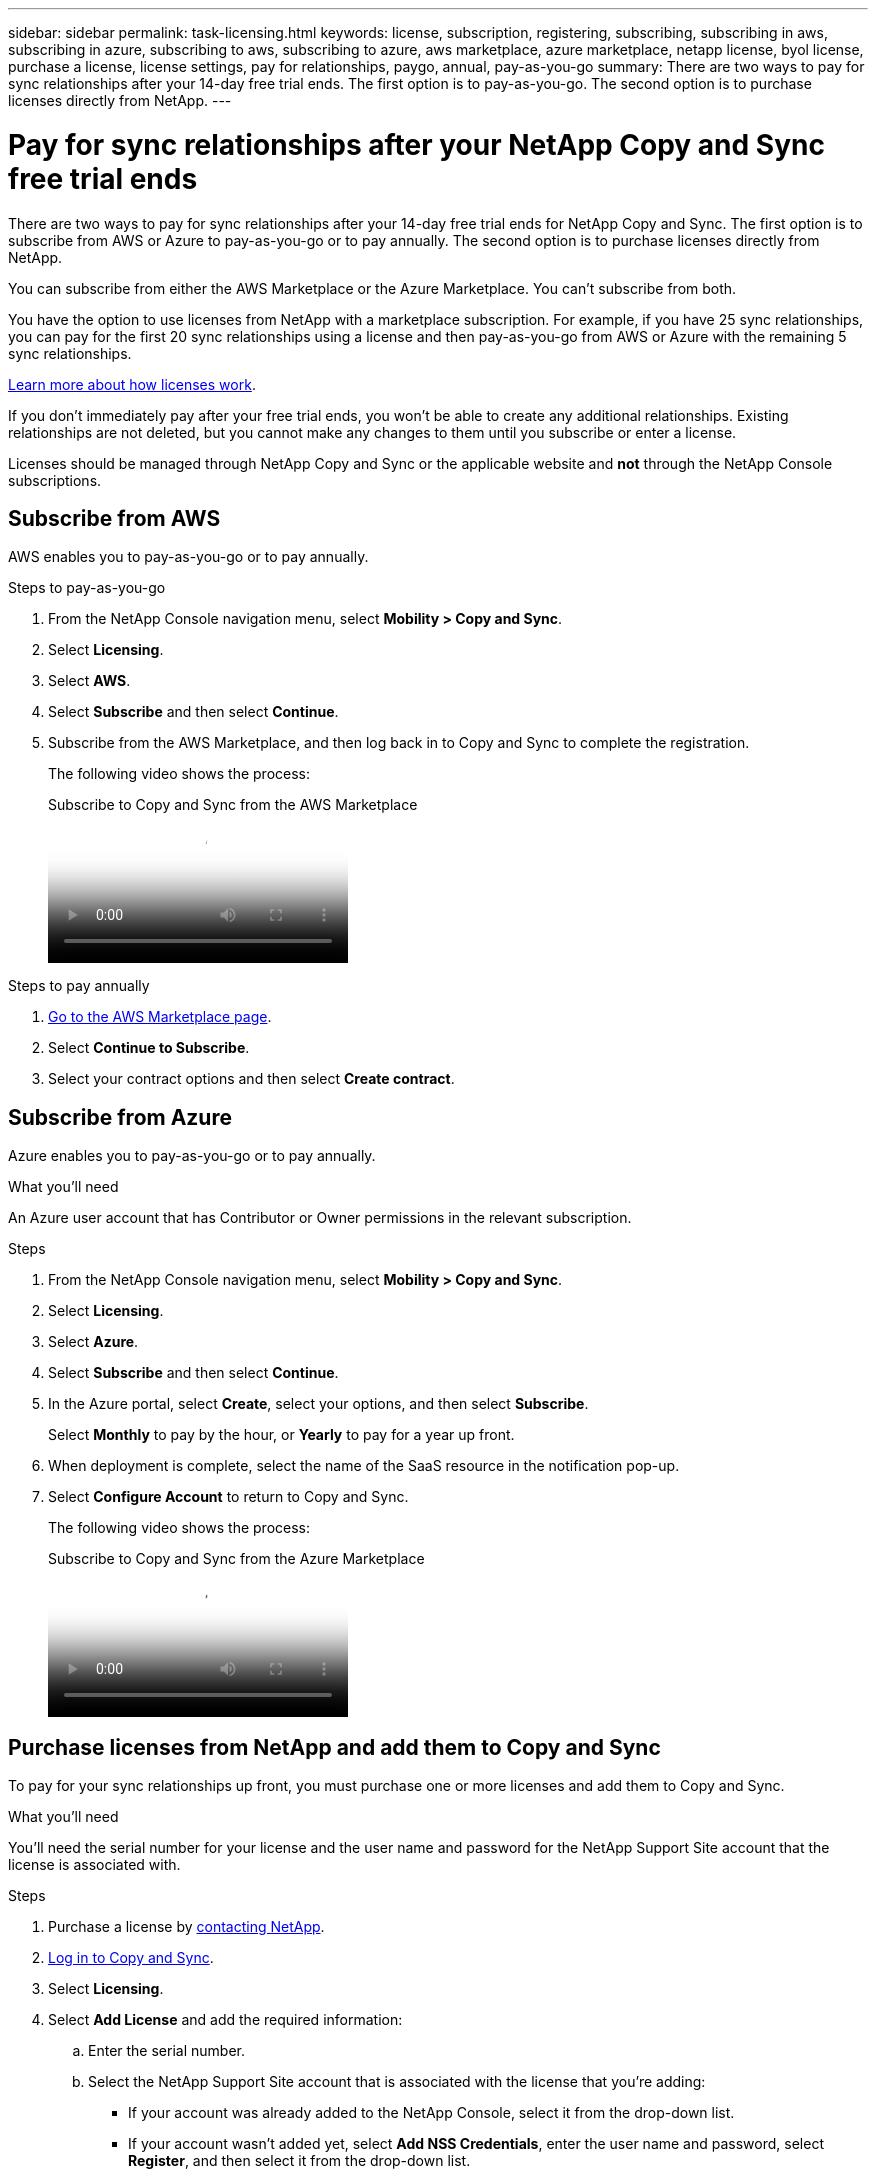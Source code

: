 ---
sidebar: sidebar
permalink: task-licensing.html
keywords: license, subscription, registering, subscribing, subscribing in aws, subscribing in azure, subscribing to aws, subscribing to azure, aws marketplace, azure marketplace, netapp license, byol license, purchase a license, license settings, pay for relationships, paygo, annual, pay-as-you-go
summary: There are two ways to pay for sync relationships after your 14-day free trial ends. The first option is to pay-as-you-go. The second option is to purchase licenses directly from NetApp.
---

= Pay for sync relationships after your NetApp Copy and Sync free trial ends
:hardbreaks:
:nofooter:
:icons: font
:linkattrs:
:imagesdir: ./media/

[.lead]
There are two ways to pay for sync relationships after your 14-day free trial ends for NetApp Copy and Sync. The first option is to subscribe from AWS or Azure to pay-as-you-go or to pay annually. The second option is to purchase licenses directly from NetApp.

You can subscribe from either the AWS Marketplace or the Azure Marketplace. You can't subscribe from both.

You have the option to use licenses from NetApp with a marketplace subscription. For example, if you have 25 sync relationships, you can pay for the first 20 sync relationships using a license and then pay-as-you-go from AWS or Azure with the remaining 5 sync relationships.

link:concept-licensing.html[Learn more about how licenses work].

If you don't immediately pay after your free trial ends, you won't be able to create any additional relationships. Existing relationships are not deleted, but you cannot make any changes to them until you subscribe or enter a license. 

Licenses should be managed through NetApp Copy and Sync or the applicable website and *not* through the NetApp Console subscriptions.

== [[aws]]Subscribe from AWS

AWS enables you to pay-as-you-go or to pay annually.

.Steps to pay-as-you-go

. From the NetApp Console navigation menu, select *Mobility > Copy and Sync*.

. Select *Licensing*.

. Select *AWS*.

. Select *Subscribe* and then select *Continue*.

. Subscribe from the AWS Marketplace, and then log back in to Copy and Sync to complete the registration.
+
The following video shows the process:
+
video::796ffd6d-cade-4750-8504-b24c010b225d[panopto, title="Subscribe to Copy and Sync from the AWS Marketplace"]

.Steps to pay annually

. https://aws.amazon.com/marketplace/pp/B06XX5V3M2[Go to the AWS Marketplace page^].

. Select *Continue to Subscribe*.

. Select your contract options and then select *Create contract*.

== [[azure]]Subscribe from Azure

Azure enables you to pay-as-you-go or to pay annually.

.What you'll need

An Azure user account that has Contributor or Owner permissions in the relevant subscription.

.Steps

. From the NetApp Console navigation menu, select *Mobility > Copy and Sync*.

. Select *Licensing*.

. Select *Azure*.

. Select *Subscribe* and then select *Continue*.

. In the Azure portal, select *Create*, select your options, and then select *Subscribe*.
+
Select *Monthly* to pay by the hour, or *Yearly* to pay for a year up front.

. When deployment is complete, select the name of the SaaS resource in the notification pop-up.

. Select *Configure Account* to return to Copy and Sync.
+
The following video shows the process:
+
video::a6a39447-b7b1-42f6-9c89-b24c010b21b9[panopto, title="Subscribe to Copy and Sync from the Azure Marketplace"]

== [[licenses]]Purchase licenses from NetApp and add them to Copy and Sync

To pay for your sync relationships up front, you must purchase one or more licenses and add them to Copy and Sync.

.What you'll need

You'll need the serial number for your license and the user name and password for the NetApp Support Site account that the license is associated with.

.Steps

. Purchase a license by mailto:ng-cloudsync-contact@netapp.com?subject=Cloud%20Sync%20Service%20-%20BYOL%20License%20Purchase%20Request[contacting NetApp].


. link:task-login-copyandsync.html[Log in to Copy and Sync].

. Select *Licensing*.

. Select *Add License* and add the required information:

.. Enter the serial number.

.. Select the NetApp Support Site account that is associated with the license that you're adding:
+
* If your account was already added to the NetApp Console, select it from the drop-down list.
* If your account wasn't added yet, select *Add NSS Credentials*, enter the user name and password, select *Register*, and then select it from the drop-down list.

.. Select *Add*.

== Update a license

If you extended a Copy and Sync license that you purchased from NetApp, the new expiration date won't update automatically in Copy and Sync. You need to add the license again to refresh the expiration date. Licenses should be managed through Copy and Sync or the applicable website and *not* through the NetApp Console subscriptions.

.Steps

. From the NetApp Console navigation menu, select *Mobility > Copy and Sync*.

. Select *Licensing*.

. Select *Add License* and add the required information:

.. Enter the serial number.

.. Select the NetApp Support Site account that is associated with the license that you're adding.

.. Select *Add*.

.Result

Copy and Sync updates the existing license with the new expiration date.
